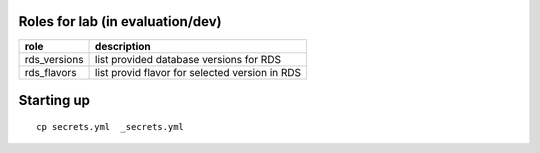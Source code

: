 Roles for lab (in evaluation/dev)
---------------------------------

+------------------------+-------------------------------------------------+
| role                   | description                                     |
+========================+=================================================+
| rds_versions 		 | list provided database versions for RDS         |
+------------------------+-------------------------------------------------+
| rds_flavors		 | list provid flavor for selected version in RDS  |
+------------------------+-------------------------------------------------+

Starting up
-----------

::

    cp secrets.yml  _secrets.yml 

